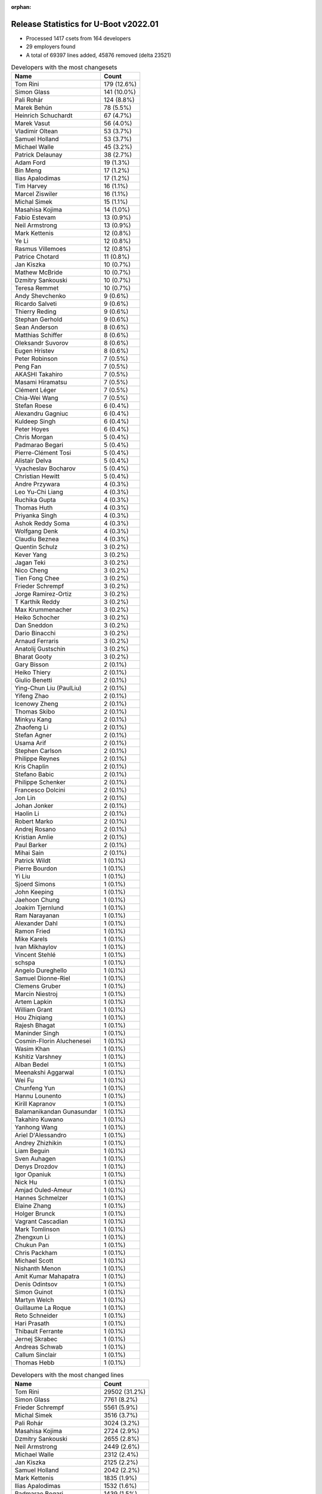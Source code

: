 :orphan:

Release Statistics for U-Boot v2022.01
======================================

* Processed 1417 csets from 164 developers

* 29 employers found

* A total of 69397 lines added, 45876 removed (delta 23521)

.. table:: Developers with the most changesets
   :widths: auto

   ================================  =====
   Name                              Count
   ================================  =====
   Tom Rini                          179 (12.6%)
   Simon Glass                       141 (10.0%)
   Pali Rohár                        124 (8.8%)
   Marek Behún                       78 (5.5%)
   Heinrich Schuchardt               67 (4.7%)
   Marek Vasut                       56 (4.0%)
   Vladimir Oltean                   53 (3.7%)
   Samuel Holland                    53 (3.7%)
   Michael Walle                     45 (3.2%)
   Patrick Delaunay                  38 (2.7%)
   Adam Ford                         19 (1.3%)
   Bin Meng                          17 (1.2%)
   Ilias Apalodimas                  17 (1.2%)
   Tim Harvey                        16 (1.1%)
   Marcel Ziswiler                   16 (1.1%)
   Michal Simek                      15 (1.1%)
   Masahisa Kojima                   14 (1.0%)
   Fabio Estevam                     13 (0.9%)
   Neil Armstrong                    13 (0.9%)
   Mark Kettenis                     12 (0.8%)
   Ye Li                             12 (0.8%)
   Rasmus Villemoes                  12 (0.8%)
   Patrice Chotard                   11 (0.8%)
   Jan Kiszka                        10 (0.7%)
   Mathew McBride                    10 (0.7%)
   Dzmitry Sankouski                 10 (0.7%)
   Teresa Remmet                     10 (0.7%)
   Andy Shevchenko                   9 (0.6%)
   Ricardo Salveti                   9 (0.6%)
   Thierry Reding                    9 (0.6%)
   Stephan Gerhold                   9 (0.6%)
   Sean Anderson                     8 (0.6%)
   Matthias Schiffer                 8 (0.6%)
   Oleksandr Suvorov                 8 (0.6%)
   Eugen Hristev                     8 (0.6%)
   Peter Robinson                    7 (0.5%)
   Peng Fan                          7 (0.5%)
   AKASHI Takahiro                   7 (0.5%)
   Masami Hiramatsu                  7 (0.5%)
   Clément Léger                     7 (0.5%)
   Chia-Wei Wang                     7 (0.5%)
   Stefan Roese                      6 (0.4%)
   Alexandru Gagniuc                 6 (0.4%)
   Kuldeep Singh                     6 (0.4%)
   Peter Hoyes                       6 (0.4%)
   Chris Morgan                      5 (0.4%)
   Padmarao Begari                   5 (0.4%)
   Pierre-Clément Tosi               5 (0.4%)
   Alistair Delva                    5 (0.4%)
   Vyacheslav Bocharov               5 (0.4%)
   Christian Hewitt                  5 (0.4%)
   Andre Przywara                    4 (0.3%)
   Leo Yu-Chi Liang                  4 (0.3%)
   Ruchika Gupta                     4 (0.3%)
   Thomas Huth                       4 (0.3%)
   Priyanka Singh                    4 (0.3%)
   Ashok Reddy Soma                  4 (0.3%)
   Wolfgang Denk                     4 (0.3%)
   Claudiu Beznea                    4 (0.3%)
   Quentin Schulz                    3 (0.2%)
   Kever Yang                        3 (0.2%)
   Jagan Teki                        3 (0.2%)
   Nico Cheng                        3 (0.2%)
   Tien Fong Chee                    3 (0.2%)
   Frieder Schrempf                  3 (0.2%)
   Jorge Ramirez-Ortiz               3 (0.2%)
   T Karthik Reddy                   3 (0.2%)
   Max Krummenacher                  3 (0.2%)
   Heiko Schocher                    3 (0.2%)
   Dan Sneddon                       3 (0.2%)
   Dario Binacchi                    3 (0.2%)
   Arnaud Ferraris                   3 (0.2%)
   Anatolij Gustschin                3 (0.2%)
   Bharat Gooty                      3 (0.2%)
   Gary Bisson                       2 (0.1%)
   Heiko Thiery                      2 (0.1%)
   Giulio Benetti                    2 (0.1%)
   Ying-Chun Liu (PaulLiu)           2 (0.1%)
   Yifeng Zhao                       2 (0.1%)
   Icenowy Zheng                     2 (0.1%)
   Thomas Skibo                      2 (0.1%)
   Minkyu Kang                       2 (0.1%)
   Zhaofeng Li                       2 (0.1%)
   Stefan Agner                      2 (0.1%)
   Usama Arif                        2 (0.1%)
   Stephen Carlson                   2 (0.1%)
   Philippe Reynes                   2 (0.1%)
   Kris Chaplin                      2 (0.1%)
   Stefano Babic                     2 (0.1%)
   Philippe Schenker                 2 (0.1%)
   Francesco Dolcini                 2 (0.1%)
   Jon Lin                           2 (0.1%)
   Johan Jonker                      2 (0.1%)
   Haolin Li                         2 (0.1%)
   Robert Marko                      2 (0.1%)
   Andrej Rosano                     2 (0.1%)
   Kristian Amlie                    2 (0.1%)
   Paul Barker                       2 (0.1%)
   Mihai Sain                        2 (0.1%)
   Patrick Wildt                     1 (0.1%)
   Pierre Bourdon                    1 (0.1%)
   Yi Liu                            1 (0.1%)
   Sjoerd Simons                     1 (0.1%)
   John Keeping                      1 (0.1%)
   Jaehoon Chung                     1 (0.1%)
   Joakim Tjernlund                  1 (0.1%)
   Ram Narayanan                     1 (0.1%)
   Alexander Dahl                    1 (0.1%)
   Ramon Fried                       1 (0.1%)
   Mike Karels                       1 (0.1%)
   Ivan Mikhaylov                    1 (0.1%)
   Vincent Stehlé                    1 (0.1%)
   schspa                            1 (0.1%)
   Angelo Dureghello                 1 (0.1%)
   Samuel Dionne-Riel                1 (0.1%)
   Clemens Gruber                    1 (0.1%)
   Marcin Niestroj                   1 (0.1%)
   Artem Lapkin                      1 (0.1%)
   William Grant                     1 (0.1%)
   Hou Zhiqiang                      1 (0.1%)
   Rajesh Bhagat                     1 (0.1%)
   Maninder Singh                    1 (0.1%)
   Cosmin-Florin Aluchenesei         1 (0.1%)
   Wasim Khan                        1 (0.1%)
   Kshitiz Varshney                  1 (0.1%)
   Alban Bedel                       1 (0.1%)
   Meenakshi Aggarwal                1 (0.1%)
   Wei Fu                            1 (0.1%)
   Chunfeng Yun                      1 (0.1%)
   Hannu Lounento                    1 (0.1%)
   Kirill Kapranov                   1 (0.1%)
   Balamanikandan Gunasundar         1 (0.1%)
   Takahiro Kuwano                   1 (0.1%)
   Yanhong Wang                      1 (0.1%)
   Ariel D'Alessandro                1 (0.1%)
   Andrey Zhizhikin                  1 (0.1%)
   Liam Beguin                       1 (0.1%)
   Sven Auhagen                      1 (0.1%)
   Denys Drozdov                     1 (0.1%)
   Igor Opaniuk                      1 (0.1%)
   Nick Hu                           1 (0.1%)
   Amjad Ouled-Ameur                 1 (0.1%)
   Hannes Schmelzer                  1 (0.1%)
   Elaine Zhang                      1 (0.1%)
   Holger Brunck                     1 (0.1%)
   Vagrant Cascadian                 1 (0.1%)
   Mark Tomlinson                    1 (0.1%)
   Zhengxun Li                       1 (0.1%)
   Chukun Pan                        1 (0.1%)
   Chris Packham                     1 (0.1%)
   Michael Scott                     1 (0.1%)
   Nishanth Menon                    1 (0.1%)
   Amit Kumar Mahapatra              1 (0.1%)
   Denis Odintsov                    1 (0.1%)
   Simon Guinot                      1 (0.1%)
   Martyn Welch                      1 (0.1%)
   Guillaume La Roque                1 (0.1%)
   Reto Schneider                    1 (0.1%)
   Hari Prasath                      1 (0.1%)
   Thibault Ferrante                 1 (0.1%)
   Jernej Skrabec                    1 (0.1%)
   Andreas Schwab                    1 (0.1%)
   Callum Sinclair                   1 (0.1%)
   Thomas Hebb                       1 (0.1%)
   ================================  =====


.. table:: Developers with the most changed lines
   :widths: auto

   ================================  =====
   Name                              Count
   ================================  =====
   Tom Rini                          29502 (31.2%)
   Simon Glass                       7761 (8.2%)
   Frieder Schrempf                  5561 (5.9%)
   Michal Simek                      3516 (3.7%)
   Pali Rohár                        3024 (3.2%)
   Masahisa Kojima                   2724 (2.9%)
   Dzmitry Sankouski                 2655 (2.8%)
   Neil Armstrong                    2449 (2.6%)
   Michael Walle                     2312 (2.4%)
   Jan Kiszka                        2125 (2.2%)
   Samuel Holland                    2042 (2.2%)
   Mark Kettenis                     1835 (1.9%)
   Ilias Apalodimas                  1532 (1.6%)
   Padmarao Begari                   1439 (1.5%)
   Patrick Delaunay                  1396 (1.5%)
   Heinrich Schuchardt               1231 (1.3%)
   Vyacheslav Bocharov               1226 (1.3%)
   Marek Behún                       1210 (1.3%)
   Marcel Ziswiler                   1183 (1.2%)
   Adam Ford                         1108 (1.2%)
   Wolfgang Denk                     1107 (1.2%)
   Kristian Amlie                    1075 (1.1%)
   Anatolij Gustschin                941 (1.0%)
   Jagan Teki                        817 (0.9%)
   Marek Vasut                       730 (0.8%)
   Thierry Reding                    712 (0.8%)
   Chia-Wei Wang                     635 (0.7%)
   Eugen Hristev                     616 (0.7%)
   Zhengxun Li                       610 (0.6%)
   Stefan Roese                      598 (0.6%)
   Christian Hewitt                  565 (0.6%)
   Fabio Estevam                     548 (0.6%)
   Ruchika Gupta                     516 (0.5%)
   Tim Harvey                        420 (0.4%)
   AKASHI Takahiro                   414 (0.4%)
   Peter Hoyes                       409 (0.4%)
   Rasmus Villemoes                  368 (0.4%)
   Stephan Gerhold                   368 (0.4%)
   Vladimir Oltean                   329 (0.3%)
   Alexandru Gagniuc                 319 (0.3%)
   Max Krummenacher                  317 (0.3%)
   Rajesh Bhagat                     264 (0.3%)
   Tien Fong Chee                    260 (0.3%)
   Thomas Huth                       257 (0.3%)
   Teresa Remmet                     240 (0.3%)
   Dan Sneddon                       238 (0.3%)
   Patrice Chotard                   229 (0.2%)
   Peng Fan                          228 (0.2%)
   Chukun Pan                        215 (0.2%)
   Bin Meng                          174 (0.2%)
   Andy Shevchenko                   173 (0.2%)
   Mathew McBride                    165 (0.2%)
   Claudiu Beznea                    160 (0.2%)
   Yi Liu                            158 (0.2%)
   Hannes Schmelzer                  158 (0.2%)
   Dario Binacchi                    151 (0.2%)
   Mihai Sain                        149 (0.2%)
   Andrey Zhizhikin                  146 (0.2%)
   Heiko Thiery                      141 (0.1%)
   Sean Anderson                     140 (0.1%)
   Guillaume La Roque                134 (0.1%)
   Ye Li                             130 (0.1%)
   Balamanikandan Gunasundar         124 (0.1%)
   Chris Morgan                      115 (0.1%)
   Andre Przywara                    103 (0.1%)
   Kuldeep Singh                     102 (0.1%)
   Cosmin-Florin Aluchenesei         97 (0.1%)
   Ricardo Salveti                   90 (0.1%)
   Bharat Gooty                      90 (0.1%)
   Jon Lin                           78 (0.1%)
   Matthias Schiffer                 75 (0.1%)
   Ashok Reddy Soma                  75 (0.1%)
   Jorge Ramirez-Ortiz               74 (0.1%)
   Nico Cheng                        73 (0.1%)
   Quentin Schulz                    72 (0.1%)
   Heiko Schocher                    72 (0.1%)
   Peter Robinson                    69 (0.1%)
   Masami Hiramatsu                  68 (0.1%)
   Thomas Skibo                      65 (0.1%)
   Leo Yu-Chi Liang                  57 (0.1%)
   Callum Sinclair                   56 (0.1%)
   Mark Tomlinson                    52 (0.1%)
   Oleksandr Suvorov                 49 (0.1%)
   Clément Léger                     46 (0.0%)
   Francesco Dolcini                 43 (0.0%)
   Robert Marko                      40 (0.0%)
   T Karthik Reddy                   38 (0.0%)
   Ying-Chun Liu (PaulLiu)           38 (0.0%)
   Zhaofeng Li                       38 (0.0%)
   Stephen Carlson                   38 (0.0%)
   Paul Barker                       30 (0.0%)
   Priyanka Singh                    29 (0.0%)
   Kshitiz Varshney                  29 (0.0%)
   Arnaud Ferraris                   27 (0.0%)
   Nishanth Menon                    27 (0.0%)
   Alistair Delva                    24 (0.0%)
   Kever Yang                        23 (0.0%)
   Usama Arif                        21 (0.0%)
   Takahiro Kuwano                   20 (0.0%)
   Patrick Wildt                     19 (0.0%)
   Pierre-Clément Tosi               16 (0.0%)
   Hou Zhiqiang                      16 (0.0%)
   Gary Bisson                       14 (0.0%)
   Reto Schneider                    14 (0.0%)
   Minkyu Kang                       13 (0.0%)
   Philippe Schenker                 12 (0.0%)
   Chris Packham                     12 (0.0%)
   Thibault Ferrante                 12 (0.0%)
   Johan Jonker                      10 (0.0%)
   Haolin Li                         10 (0.0%)
   Elaine Zhang                      10 (0.0%)
   Michael Scott                     10 (0.0%)
   Nick Hu                           9 (0.0%)
   Philippe Reynes                   8 (0.0%)
   Joakim Tjernlund                  8 (0.0%)
   Maninder Singh                    8 (0.0%)
   Wasim Khan                        8 (0.0%)
   Yifeng Zhao                       7 (0.0%)
   schspa                            7 (0.0%)
   Ariel D'Alessandro                7 (0.0%)
   Stefano Babic                     6 (0.0%)
   Holger Brunck                     6 (0.0%)
   Denis Odintsov                    6 (0.0%)
   Thomas Hebb                       6 (0.0%)
   Stefan Agner                      5 (0.0%)
   Kris Chaplin                      5 (0.0%)
   Jaehoon Chung                     5 (0.0%)
   Ram Narayanan                     5 (0.0%)
   Yanhong Wang                      5 (0.0%)
   Giulio Benetti                    4 (0.0%)
   Icenowy Zheng                     4 (0.0%)
   Wei Fu                            4 (0.0%)
   Denys Drozdov                     4 (0.0%)
   Amit Kumar Mahapatra              4 (0.0%)
   Pierre Bourdon                    3 (0.0%)
   Sven Auhagen                      3 (0.0%)
   Martyn Welch                      3 (0.0%)
   Hari Prasath                      3 (0.0%)
   Andrej Rosano                     2 (0.0%)
   Sjoerd Simons                     2 (0.0%)
   Mike Karels                       2 (0.0%)
   Angelo Dureghello                 2 (0.0%)
   Marcin Niestroj                   2 (0.0%)
   Artem Lapkin                      2 (0.0%)
   William Grant                     2 (0.0%)
   Alban Bedel                       2 (0.0%)
   Meenakshi Aggarwal                2 (0.0%)
   Hannu Lounento                    2 (0.0%)
   Kirill Kapranov                   2 (0.0%)
   Igor Opaniuk                      2 (0.0%)
   Andreas Schwab                    2 (0.0%)
   John Keeping                      1 (0.0%)
   Alexander Dahl                    1 (0.0%)
   Ramon Fried                       1 (0.0%)
   Ivan Mikhaylov                    1 (0.0%)
   Vincent Stehlé                    1 (0.0%)
   Samuel Dionne-Riel                1 (0.0%)
   Clemens Gruber                    1 (0.0%)
   Chunfeng Yun                      1 (0.0%)
   Liam Beguin                       1 (0.0%)
   Amjad Ouled-Ameur                 1 (0.0%)
   Vagrant Cascadian                 1 (0.0%)
   Simon Guinot                      1 (0.0%)
   Jernej Skrabec                    1 (0.0%)
   ================================  =====


.. table:: Developers with the most lines removed
   :widths: auto

   ================================  =====
   Name                              Count
   ================================  =====
   Tom Rini                          11969 (26.1%)
   Anatolij Gustschin                917 (2.0%)
   Patrick Delaunay                  813 (1.8%)
   Eugen Hristev                     526 (1.1%)
   Marcel Ziswiler                   395 (0.9%)
   Thomas Huth                       256 (0.6%)
   Wolfgang Denk                     238 (0.5%)
   Marek Behún                       151 (0.3%)
   Andrey Zhizhikin                  146 (0.3%)
   Adam Ford                         142 (0.3%)
   Rajesh Bhagat                     129 (0.3%)
   Guillaume La Roque                81 (0.2%)
   Mathew McBride                    44 (0.1%)
   Tim Harvey                        33 (0.1%)
   Mark Tomlinson                    32 (0.1%)
   AKASHI Takahiro                   29 (0.1%)
   Robert Marko                      24 (0.1%)
   Kshitiz Varshney                  16 (0.0%)
   Chris Packham                     12 (0.0%)
   Pierre-Clément Tosi               5 (0.0%)
   Quentin Schulz                    3 (0.0%)
   Nishanth Menon                    3 (0.0%)
   Philippe Schenker                 2 (0.0%)
   Jon Lin                           1 (0.0%)
   Holger Brunck                     1 (0.0%)
   William Grant                     1 (0.0%)
   Andreas Schwab                    1 (0.0%)
   Vincent Stehlé                    1 (0.0%)
   ================================  =====


.. table:: Developers with the most signoffs (total 205)
   :widths: auto

   ================================  =====
   Name                              Count
   ================================  =====
   Andre Przywara                    44 (21.5%)
   Marek Behún                       33 (16.1%)
   Tom Rini                          13 (6.3%)
   Oleksandr Suvorov                 11 (5.4%)
   Neil Armstrong                    11 (5.4%)
   Michal Simek                      10 (4.9%)
   Tom Warren                        9 (4.4%)
   Marcel Ziswiler                   8 (3.9%)
   Ilias Apalodimas                  7 (3.4%)
   Priyanka Jain                     6 (2.9%)
   Heinrich Schuchardt               6 (2.9%)
   Jaehoon Chung                     5 (2.4%)
   Patrice Chotard                   5 (2.4%)
   Markus Niebel                     4 (2.0%)
   Sin Hui Kho                       3 (1.5%)
   Matthias Brugger                  3 (1.5%)
   Ashok Reddy Soma                  3 (1.5%)
   Jagan Teki                        3 (1.5%)
   Simon Glass                       3 (1.5%)
   Eugen Hristev                     2 (1.0%)
   Mattijs Korpershoek               2 (1.0%)
   Rayagonda Kokatanur               2 (1.0%)
   Ricardo Salveti                   2 (1.0%)
   Max Krummenacher                  2 (1.0%)
   Mark Kettenis                     2 (1.0%)
   Jason Zhu                         1 (0.5%)
   Adrian Fiergolski                 1 (0.5%)
   Minkyu Kang                       1 (0.5%)
   Kever Yang                        1 (0.5%)
   Jorge Ramirez-Ortiz               1 (0.5%)
   Bin Meng                          1 (0.5%)
   ================================  =====


.. table:: Developers with the most reviews (total 989)
   :widths: auto

   ================================  =====
   Name                              Count
   ================================  =====
   Stefan Roese                      165 (16.7%)
   Simon Glass                       158 (16.0%)
   Ramon Fried                       61 (6.2%)
   Priyanka Jain                     56 (5.7%)
   Bin Meng                          50 (5.1%)
   Marek Behún                       48 (4.9%)
   Heinrich Schuchardt               36 (3.6%)
   Patrice Chotard                   32 (3.2%)
   Fabio Estevam                     32 (3.2%)
   Andre Przywara                    30 (3.0%)
   Ilias Apalodimas                  28 (2.8%)
   Leo Yu-Chi Liang                  27 (2.7%)
   Vladimir Oltean                   24 (2.4%)
   Kever Yang                        23 (2.3%)
   Tom Rini                          20 (2.0%)
   Jaehoon Chung                     18 (1.8%)
   Artem Lapkin                      18 (1.8%)
   Alexandru Gagniuc                 17 (1.7%)
   Patrick Delaunay                  16 (1.6%)
   Rick Chen                         14 (1.4%)
   Jagan Teki                        13 (1.3%)
   Peng Fan                          12 (1.2%)
   Heiko Schocher                    10 (1.0%)
   Sean Anderson                     9 (0.9%)
   Peter Robinson                    6 (0.6%)
   Oleksandr Suvorov                 4 (0.4%)
   Neil Armstrong                    4 (0.4%)
   Marcel Ziswiler                   4 (0.4%)
   Igor Opaniuk                      4 (0.4%)
   Patrick Wildt                     4 (0.4%)
   Thomas Huth                       3 (0.3%)
   Tien Fong Chee                    3 (0.3%)
   Adrian Fiergolski                 2 (0.2%)
   Minkyu Kang                       2 (0.2%)
   Stefano Babic                     2 (0.2%)
   Pratyush Yadav                    2 (0.2%)
   Hou Zhiqiang                      2 (0.2%)
   Heiko Thiery                      2 (0.2%)
   Samuel Holland                    2 (0.2%)
   Pali Rohár                        2 (0.2%)
   Frieder Schrempf                  2 (0.2%)
   Michal Simek                      1 (0.1%)
   Mark Kettenis                     1 (0.1%)
   Anatolij Gustschin                1 (0.1%)
   Wolfgang Denk                     1 (0.1%)
   Alexander Dahl                    1 (0.1%)
   Philipp Tomsich                   1 (0.1%)
   Lukasz Majewski                   1 (0.1%)
   Ian Ray                           1 (0.1%)
   Haibo Chen                        1 (0.1%)
   Atish Patra                       1 (0.1%)
   Jens Wiklander                    1 (0.1%)
   Ryan Chen                         1 (0.1%)
   Miquel Raynal                     1 (0.1%)
   Qu Wenruo                         1 (0.1%)
   Lokesh Vutla                      1 (0.1%)
   Daniel Schwierzeck                1 (0.1%)
   Aleksandar Gerasimovski           1 (0.1%)
   Icenowy Zheng                     1 (0.1%)
   Wasim Khan                        1 (0.1%)
   Andy Shevchenko                   1 (0.1%)
   Michael Walle                     1 (0.1%)
   Jan Kiszka                        1 (0.1%)
   ================================  =====


.. table:: Developers with the most test credits (total 66)
   :widths: auto

   ================================  =====
   Name                              Count
   ================================  =====
   Artem Lapkin                      16 (24.2%)
   Masami Hiramatsu                  7 (10.6%)
   Michael Walle                     6 (9.1%)
   Simon Glass                       2 (3.0%)
   Bin Meng                          2 (3.0%)
   Marek Behún                       2 (3.0%)
   Patrice Chotard                   2 (3.0%)
   Ilias Apalodimas                  2 (3.0%)
   Vladimir Oltean                   2 (3.0%)
   Samuel Holland                    2 (3.0%)
   Pali Rohár                        2 (3.0%)
   Ying-Chun Liu (PaulLiu)           2 (3.0%)
   Chris Morgan                      2 (3.0%)
   Andre Przywara                    1 (1.5%)
   Tom Rini                          1 (1.5%)
   Alexandru Gagniuc                 1 (1.5%)
   Peter Robinson                    1 (1.5%)
   Marcel Ziswiler                   1 (1.5%)
   Patrick Wildt                     1 (1.5%)
   Heiko Thiery                      1 (1.5%)
   Frieder Schrempf                  1 (1.5%)
   Wasim Khan                        1 (1.5%)
   Mattijs Korpershoek               1 (1.5%)
   Andrey Zhizhikin                  1 (1.5%)
   Tim Harvey                        1 (1.5%)
   Vincent Stehlé                    1 (1.5%)
   Tommaso Merciai                   1 (1.5%)
   Tony Dinh                         1 (1.5%)
   Teresa Remmet                     1 (1.5%)
   Vyacheslav Bocharov               1 (1.5%)
   ================================  =====


.. table:: Developers who gave the most tested-by credits (total 66)
   :widths: auto

   ================================  =====
   Name                              Count
   ================================  =====
   Simon Glass                       17 (25.8%)
   Marek Behún                       8 (12.1%)
   Vladimir Oltean                   8 (12.1%)
   Patrick Delaunay                  4 (6.1%)
   Ye Li                             3 (4.5%)
   Michael Walle                     2 (3.0%)
   Ilias Apalodimas                  2 (3.0%)
   Stefan Roese                      2 (3.0%)
   Heinrich Schuchardt               2 (3.0%)
   Fabio Estevam                     2 (3.0%)
   Jon Lin                           2 (3.0%)
   Yifeng Zhao                       2 (3.0%)
   Ruchika Gupta                     2 (3.0%)
   Pali Rohár                        1 (1.5%)
   Tom Rini                          1 (1.5%)
   Frieder Schrempf                  1 (1.5%)
   Peng Fan                          1 (1.5%)
   Heiko Schocher                    1 (1.5%)
   Neil Armstrong                    1 (1.5%)
   Kirill Kapranov                   1 (1.5%)
   Gary Bisson                       1 (1.5%)
   Arnaud Ferraris                   1 (1.5%)
   Kuldeep Singh                     1 (1.5%)
   ================================  =====


.. table:: Developers with the most report credits (total 19)
   :widths: auto

   ================================  =====
   Name                              Count
   ================================  =====
   Eugen Hristev                     4 (21.1%)
   Alexandru Gagniuc                 3 (15.8%)
   Herbert Poetzl                    2 (10.5%)
   Michael Walle                     1 (5.3%)
   Tom Rini                          1 (5.3%)
   Neil Armstrong                    1 (5.3%)
   Artem Lapkin                      1 (5.3%)
   Masami Hiramatsu                  1 (5.3%)
   Vyacheslav Bocharov               1 (5.3%)
   5kft@5kft.org                     1 (5.3%)
   Xin Lin                           1 (5.3%)
   Coverity Scan                     1 (5.3%)
   Michael Scott                     1 (5.3%)
   ================================  =====


.. table:: Developers who gave the most report credits (total 19)
   :widths: auto

   ================================  =====
   Name                              Count
   ================================  =====
   Claudiu Beznea                    4 (21.1%)
   Patrick Delaunay                  3 (15.8%)
   Tom Rini                          2 (10.5%)
   Neil Armstrong                    2 (10.5%)
   Patrice Chotard                   2 (10.5%)
   Simon Glass                       1 (5.3%)
   Marek Behún                       1 (5.3%)
   Andre Przywara                    1 (5.3%)
   Sean Anderson                     1 (5.3%)
   Oleksandr Suvorov                 1 (5.3%)
   Chunfeng Yun                      1 (5.3%)
   ================================  =====


.. table:: Top changeset contributors by employer
   :widths: auto

   ================================  =====
   Name                              Count
   ================================  =====
   (Unknown)                         654 (46.2%)
   Konsulko Group                    179 (12.6%)
   Google, Inc.                      151 (10.7%)
   NXP                               89 (6.3%)
   DENX Software Engineering         79 (5.6%)
   ST Microelectronics               49 (3.5%)
   Linaro                            48 (3.4%)
   Toradex                           25 (1.8%)
   AMD                               15 (1.1%)
   BayLibre SAS                      15 (1.1%)
   Intel                             14 (1.0%)
   ARM                               13 (0.9%)
   Rockchip                          12 (0.8%)
   Siemens                           11 (0.8%)
   Phytec                            10 (0.7%)
   NVidia                            9 (0.6%)
   Xilinx                            8 (0.6%)
   Bootlin                           7 (0.5%)
   Collabora Ltd.                    6 (0.4%)
   Red Hat                           5 (0.4%)
   Amarula Solutions                 3 (0.2%)
   Broadcom                          3 (0.2%)
   Debian.org                        3 (0.2%)
   Samsung                           3 (0.2%)
   Boundary Devices                  2 (0.1%)
   CompuLab                          1 (0.1%)
   SUSE                              1 (0.1%)
   Texas Instruments                 1 (0.1%)
   Canonical                         1 (0.1%)
   ================================  =====


.. table:: Top lines changed by employer
   :widths: auto

   ================================  =====
   Name                              Count
   ================================  =====
   (Unknown)                         31820 (33.6%)
   Konsulko Group                    29502 (31.2%)
   Google, Inc.                      7801 (8.2%)
   Linaro                            5243 (5.5%)
   DENX Software Engineering         3899 (4.1%)
   AMD                               3516 (3.7%)
   BayLibre SAS                      2584 (2.7%)
   Siemens                           2126 (2.2%)
   ST Microelectronics               1625 (1.7%)
   Toradex                           1567 (1.7%)
   NXP                               1242 (1.3%)
   Amarula Solutions                 817 (0.9%)
   NVidia                            712 (0.8%)
   ARM                               534 (0.6%)
   Intel                             438 (0.5%)
   Rockchip                          349 (0.4%)
   Red Hat                           261 (0.3%)
   Phytec                            240 (0.3%)
   Xilinx                            117 (0.1%)
   Broadcom                          90 (0.1%)
   Bootlin                           46 (0.0%)
   Collabora Ltd.                    39 (0.0%)
   Debian.org                        39 (0.0%)
   Texas Instruments                 27 (0.0%)
   Samsung                           18 (0.0%)
   Boundary Devices                  14 (0.0%)
   CompuLab                          2 (0.0%)
   SUSE                              2 (0.0%)
   Canonical                         2 (0.0%)
   ================================  =====


.. table:: Employers with the most signoffs (total 205)
   :widths: auto

   ================================  =====
   Name                              Count
   ================================  =====
   (Unknown)                         63 (30.7%)
   ARM                               44 (21.5%)
   Konsulko Group                    13 (6.3%)
   BayLibre SAS                      13 (6.3%)
   Xilinx                            13 (6.3%)
   Toradex                           10 (4.9%)
   NVidia                            9 (4.4%)
   Linaro                            7 (3.4%)
   NXP                               6 (2.9%)
   Samsung                           6 (2.9%)
   ST Microelectronics               5 (2.4%)
   Google, Inc.                      3 (1.5%)
   Amarula Solutions                 3 (1.5%)
   Intel                             3 (1.5%)
   SUSE                              3 (1.5%)
   Rockchip                          2 (1.0%)
   Broadcom                          2 (1.0%)
   ================================  =====


.. table:: Employers with the most hackers (total 167)
   :widths: auto

   ================================  =====
   Name                              Count
   ================================  =====
   (Unknown)                         89 (53.3%)
   NXP                               12 (7.2%)
   DENX Software Engineering         7 (4.2%)
   Toradex                           6 (3.6%)
   Rockchip                          6 (3.6%)
   Linaro                            5 (3.0%)
   ARM                               4 (2.4%)
   Collabora Ltd.                    4 (2.4%)
   BayLibre SAS                      3 (1.8%)
   Xilinx                            3 (1.8%)
   Google, Inc.                      3 (1.8%)
   Intel                             3 (1.8%)
   Samsung                           2 (1.2%)
   ST Microelectronics               2 (1.2%)
   Siemens                           2 (1.2%)
   Red Hat                           2 (1.2%)
   Debian.org                        2 (1.2%)
   Konsulko Group                    1 (0.6%)
   NVidia                            1 (0.6%)
   Amarula Solutions                 1 (0.6%)
   SUSE                              1 (0.6%)
   Broadcom                          1 (0.6%)
   AMD                               1 (0.6%)
   Phytec                            1 (0.6%)
   Bootlin                           1 (0.6%)
   Texas Instruments                 1 (0.6%)
   Boundary Devices                  1 (0.6%)
   CompuLab                          1 (0.6%)
   Canonical                         1 (0.6%)
   ================================  =====
